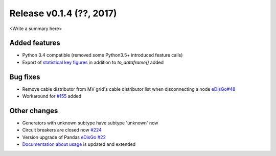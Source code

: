 Release v0.1.4 (??, 2017)
++++++++++++++++++++++++++++++++++

<Write a summary here>

Added features
--------------
* Python 3.4 compatible (removed some Python3.5+ introduced feature calls)
* Export of `statistical key figures <https://github.com/openego/ding0/issues/233>`_ in addition to `to_dataframe()` added

Bug fixes
---------
* Remove cable distributor from MV grid's cable distributor list when disconnecting a node `eDisGo#48 <https://github.com/openego/eDisGo/issues/48>`_
* Workaround for `#155 <https://github.com/openego/ding0/issues/155>`_ added

Other changes
-------------
* Generators with unknown subtype have subtype 'unknown' now
* Circuit breakers are closed now `#224 <https://github.com/openego/ding0/issues/224>`_
* Version upgrade of Pandas `eDisGo #22 <https://github.com/openego/eDisGo/issues/22>`_
* `Documentation about usage <https://dingo.readthedocs.io/en/dev/usage_details.html>`_ is updated and extended